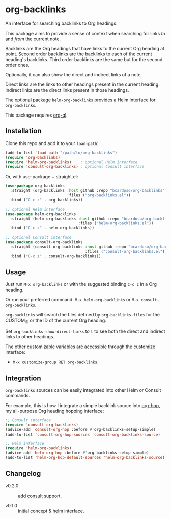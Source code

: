 #+AUTHOR: Bruno Cardoso <cardoso.bc@gmail.com>
#+DATE: 2022-03-05
#+STARTUP: indent content

* org-backlinks

An interface for searching backlinks to Org headings.

This package aims to provide a sense of context when searching for links /to/ and /from/ the current note.

Backlinks are the Org headings that have links to the current Org heading at point. Second order backlinks are the backlinks to each of the current heading's backlinks. Third order backlinks are the same but for the second order ones.

Optionally, it can also show the direct and indirect links of a note.

Direct links are the links to other headings present in the current heading. Indirect links are the direct links present in those headings.

[[file:diagram.png]]

The optional package =helm-org-backlinks= provides a Helm interface for =org-backlinks=.

This package requires [[https://github.com/alphapapa/org-ql][org-ql]].


** Installation

Clone this repo and add it to your =load-path=:

#+begin_src emacs-lisp
(add-to-list 'load-path "/path/to/org-backlinks")
(require 'org-backlinks)
(require 'helm-org-backlinks)    ; optional Helm interface
(require 'consult-org-backlinks) ; optional Consult interface
#+end_src

Or, with use-package + straight.el:

#+begin_src emacs-lisp
(use-package org-backlinks
  :straight (org-backlinks :host github :repo "bcardoso/org-backlinks"
                           :files ("org-backlinks.el"))
  :bind ("C-c z" . org-backlinks))

;; optional Helm interface
(use-package helm-org-backlinks
  :straight (helm-org-backlinks :host github :repo "bcardoso/org-backlinks"
                                :files ("helm-org-backlinks.el"))
  :bind ("C-c z" . helm-org-backlinks))

;; optional Consult interface
(use-package consult-org-backlinks
  :straight (consult-org-backlinks :host github :repo "bcardoso/org-backlinks"
                                   :files ("consult-org-backlinks.el"))
  :bind ("C-c z" . consult-org-backlinks))
#+end_src


** Usage

Just run =M-x org-backlinks= or with the suggested binding =C-c z= in a Org heading.

Or run your preferred command: =M-x helm-org-backlinks= or =M-x consult-org-backlinks=.

=org-backlinks= will search the files defined by =org-backlinks-files= for the CUSTOM_ID or the ID of the current Org heading.

Set =org-backlinks-show-direct-links= to =t= to see both the direct and indirect links to other headings.

The other customizable variables are accessible through the customize interface:

- =M-x customize-group RET org-backlinks=.


** Integration

=org-backlinks= sources can be easily integrated into other Helm or Consult commands.

For example, this is how I integrate a simple backlink source into [[https://github.com/bcardoso/org-hop][org-hop]], my all-purpose Org heading hopping interface:

#+begin_src emacs-lisp
;; Consult interface
(require 'consult-org-backlinks)
(advice-add 'consult-org-hop :before #'org-backlinks-setup-simple)
(add-to-list 'consult-org-hop-sources 'consult-org-backlinks-source)

;; Helm inferface
(require 'helm-org-backlinks)
(advice-add 'helm-org-hop :before #'org-backlinks-setup-simple)
(add-to-list 'helm-org-hop-default-sources 'helm-org-backlinks-source)
#+end_src


** Changelog

- v0.2.0 :: add [[https://github.com/minad/consult/][consult]] support.

- v0.1.0 :: initial concept & [[https://github.com/emacs-helm/helm][helm]] interface.
